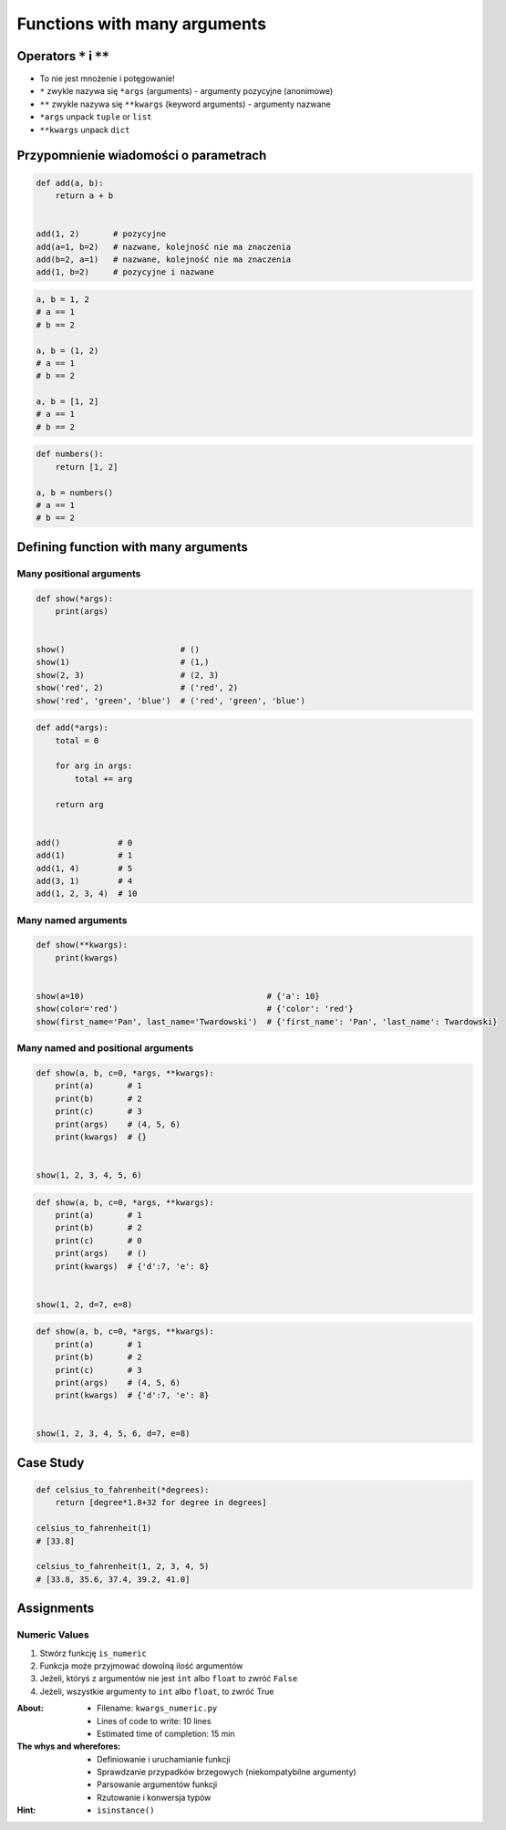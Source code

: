 *****************************
Functions with many arguments
*****************************


Operators ``*`` i ``**``
========================
- To nie jest mnożenie i potęgowanie!
- ``*`` zwykle nazywa się ``*args`` (arguments) - argumenty pozycyjne (anonimowe)
- ``**`` zwykle nazywa się ``**kwargs`` (keyword arguments) - argumenty nazwane
- ``*args`` unpack ``tuple`` or ``list``
- ``**kwargs`` unpack ``dict``


Przypomnienie wiadomości o parametrach
======================================
.. code-block:: python

    def add(a, b):
        return a + b


    add(1, 2)       # pozycyjne
    add(a=1, b=2)   # nazwane, kolejność nie ma znaczenia
    add(b=2, a=1)   # nazwane, kolejność nie ma znaczenia
    add(1, b=2)     # pozycyjne i nazwane

.. code-block:: python

    a, b = 1, 2
    # a == 1
    # b == 2

    a, b = (1, 2)
    # a == 1
    # b == 2

    a, b = [1, 2]
    # a == 1
    # b == 2

.. code-block:: python

    def numbers():
        return [1, 2]

    a, b = numbers()
    # a == 1
    # b == 2


Defining function with many arguments
=====================================

Many positional arguments
-------------------------
.. code-block:: python

    def show(*args):
        print(args)


    show()                        # ()
    show(1)                       # (1,)
    show(2, 3)                    # (2, 3)
    show('red', 2)                # ('red', 2)
    show('red', 'green', 'blue')  # ('red', 'green', 'blue')

.. code-block:: python

    def add(*args):
        total = 0

        for arg in args:
            total += arg

        return arg


    add()            # 0
    add(1)           # 1
    add(1, 4)        # 5
    add(3, 1)        # 4
    add(1, 2, 3, 4)  # 10

Many named arguments
--------------------
.. code-block:: python

    def show(**kwargs):
        print(kwargs)


    show(a=10)                                      # {'a': 10}
    show(color='red')                               # {'color': 'red'}
    show(first_name='Pan', last_name='Twardowski')  # {'first_name': 'Pan', 'last_name': Twardowski}

Many named and positional arguments
-----------------------------------
.. code-block:: python

    def show(a, b, c=0, *args, **kwargs):
        print(a)       # 1
        print(b)       # 2
        print(c)       # 3
        print(args)    # (4, 5, 6)
        print(kwargs)  # {}


    show(1, 2, 3, 4, 5, 6)

.. code-block:: python

    def show(a, b, c=0, *args, **kwargs):
        print(a)       # 1
        print(b)       # 2
        print(c)       # 0
        print(args)    # ()
        print(kwargs)  # {'d':7, 'e': 8}


    show(1, 2, d=7, e=8)

.. code-block:: python

    def show(a, b, c=0, *args, **kwargs):
        print(a)       # 1
        print(b)       # 2
        print(c)       # 3
        print(args)    # (4, 5, 6)
        print(kwargs)  # {'d':7, 'e': 8}


    show(1, 2, 3, 4, 5, 6, d=7, e=8)


Case Study
==========
.. code-block:: python

    def celsius_to_fahrenheit(*degrees):
        return [degree*1.8+32 for degree in degrees]

    celsius_to_fahrenheit(1)
    # [33.8]

    celsius_to_fahrenheit(1, 2, 3, 4, 5)
    # [33.8, 35.6, 37.4, 39.2, 41.0]


Assignments
===========

Numeric Values
--------------
#. Stwórz funkcję ``is_numeric``
#. Funkcja może przyjmować dowolną ilość argumentów
#. Jeżeli, któryś z argumentów nie jest ``int`` albo ``float`` to zwróć ``False``
#. Jeżeli, wszystkie argumenty to ``int`` albo ``float``, to zwróć True

:About:
    * Filename: ``kwargs_numeric.py``
    * Lines of code to write: 10 lines
    * Estimated time of completion: 15 min

:The whys and wherefores:
    * Definiowanie i uruchamianie funkcji
    * Sprawdzanie przypadków brzegowych (niekompatybilne argumenty)
    * Parsowanie argumentów funkcji
    * Rzutowanie i konwersja typów

:Hint:
    * ``isinstance()``
